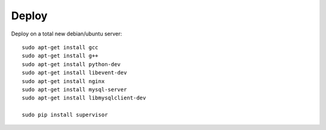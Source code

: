 Deploy
======

Deploy on a total new debian/ubuntu server::

    sudo apt-get install gcc
    sudo apt-get install g++
    sudo apt-get install python-dev
    sudo apt-get install libevent-dev
    sudo apt-get install nginx
    sudo apt-get install mysql-server
    sudo apt-get install libmysqlclient-dev

    sudo pip install supervisor
